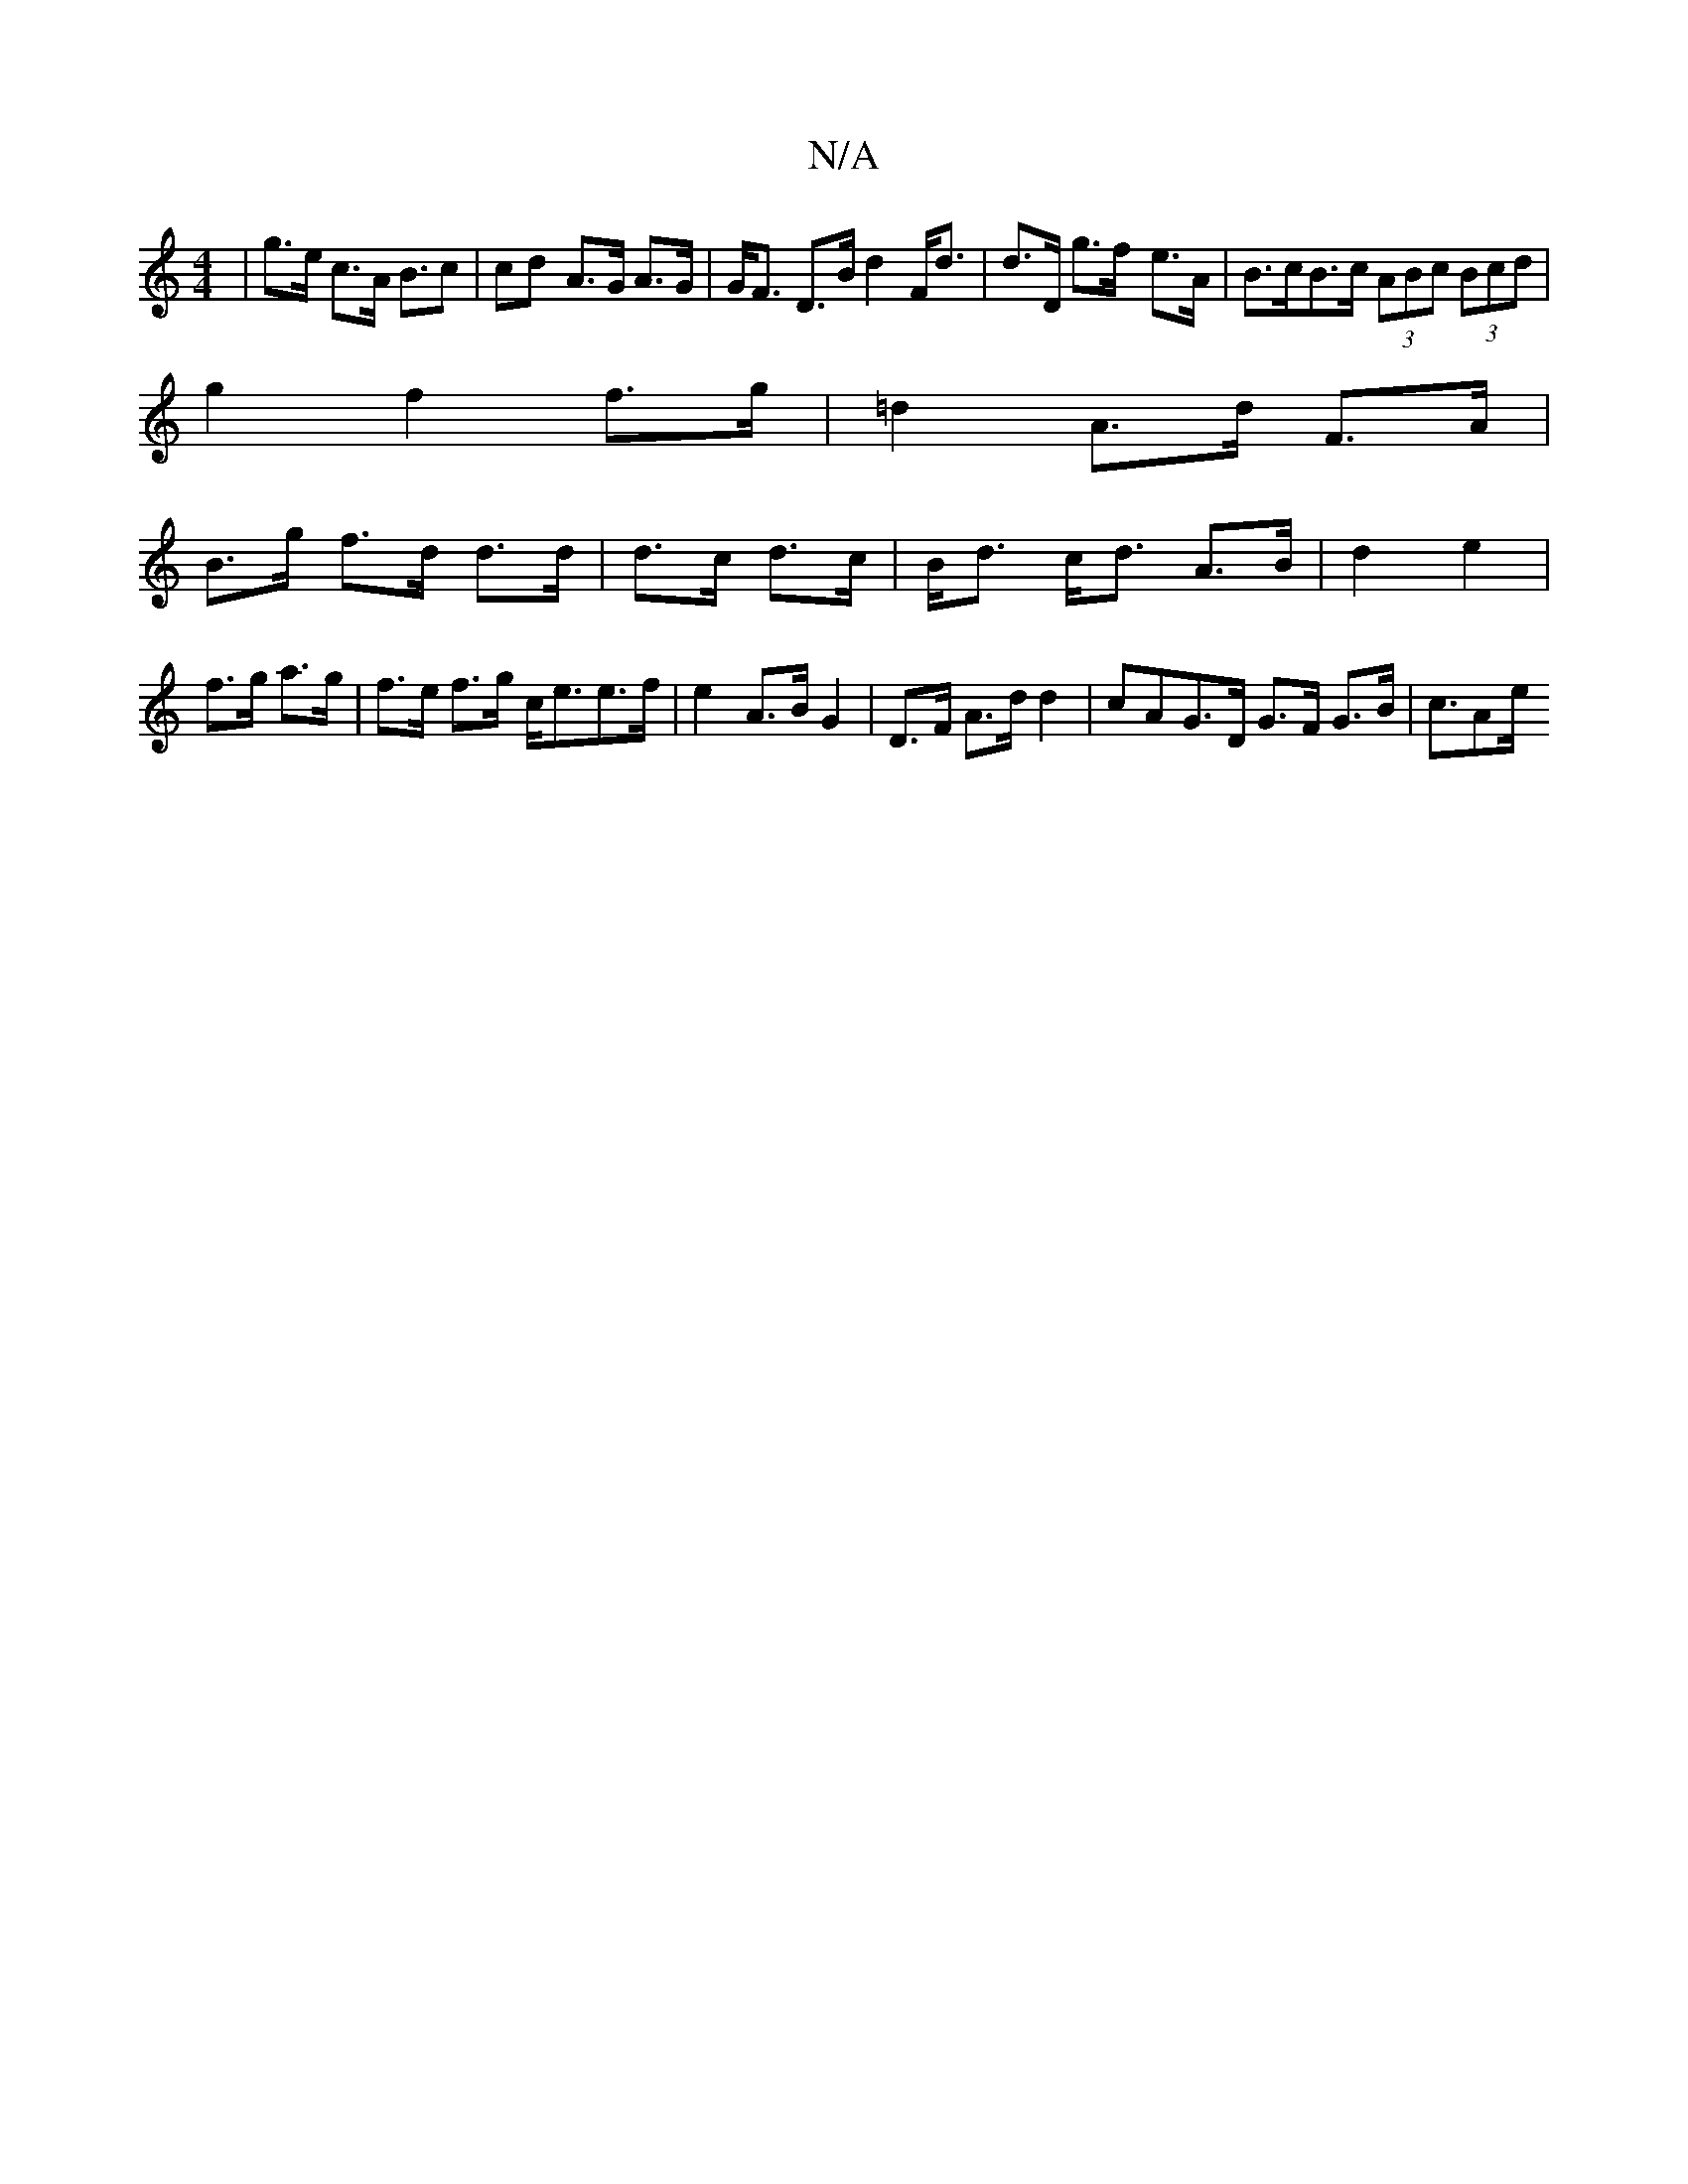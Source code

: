 X:1
T:N/A
M:4/4
R:N/A
K:Cmajor
|g>e c>A B>c2|cd- A>G A>G|G<F D>B d2F<d|d>D g>f- e>A|B>cB>c (3ABc (3Bcd|
g2 f2 f>g|=d2 A>d F>A|
B>g f>d d>d|d>c d>c|B<d c<d A>B|d2 e2|f>g a>g|f>e f>g c<ee>f|e2 A>B G2|D>F A>d d2|c*AG>D G>F G>B|c>A2e/^